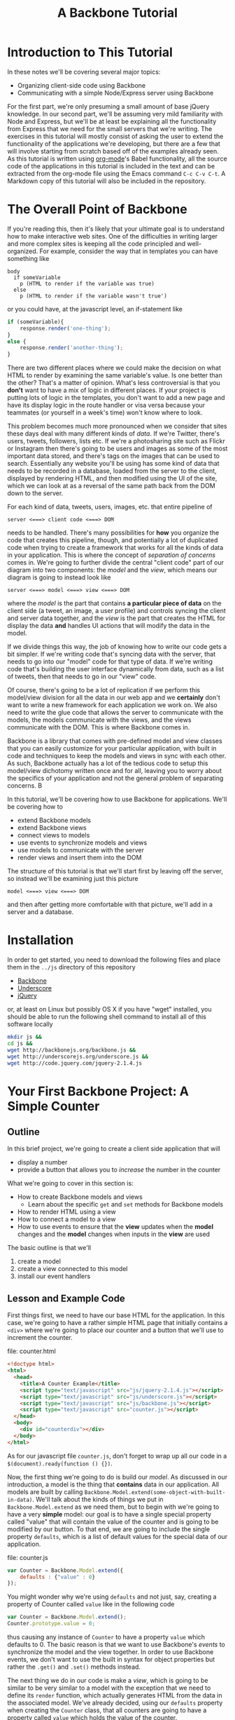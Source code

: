 #+TITLE: A Backbone Tutorial
#+OPTIONS: toc:nil tex:t

* Introduction to This Tutorial
  In these notes we'll be covering several major topics: 

  + Organizing client-side code using Backbone
  + Communicating with a simple Node/Express server using Backbone

For the first part, we're only presuming a small amount of base jQuery knowledge. In our second part, we'll be assuming very mild familiarity with Node and Express, but we'll be at least be explaining all the functionality from Express that we need for the small servers that we're writing. The exercises in this tutorial will mostly consist of asking the user to extend the functionality of the applications we're developing, but there are a few that will involve starting from scratch based off of the examples already seen. As this tutorial is written using [[http://orgmode.org/][org-mode]]'s Babel functionality, all the source code of the applications in this tutorial is included in the text and can be extracted from the org-mode file using the Emacs command ~C-c C-v C-t~. A Markdown copy of this tutorial will also be included in the repository. 
* The Overall Point of Backbone
  If you're reading this, then it's likely that your ultimate goal is to understand how to make interactive web sites. One of the difficulties in writing larger and more complex sites is keeping all the code principled and well-organized. For example, consider the way that in templates you can have something like
#+BEGIN_SRC jade :exports code
  body
    if someVariable
      p (HTML to render if the variable was true)
    else
      p (HTML to render if the variable wasn't true')
#+END_SRC
or you could have, at the javascript level, an if-statement like
#+BEGIN_SRC js :exports code
  if (someVariable){
      response.render('one-thing');
  }
  else {
      response.render('another-thing');
  }
#+END_SRC

There are two different places where we could make the decision on what HTML to render by examining the same variable's value. Is one better than the other? That's a matter of opinion. What's less controversial is that you *don't* want to have a mix of logic in different places. If your project is putting lots of logic in the templates, you don't want to add a new page and have its display logic in the route handler or visa versa because your teammates (or yourself in a week's time) won't know where to look. 

This problem becomes much more pronounced when we consider that sites these days deal with many different kinds of /data/. If we're Twitter, there's users, tweets, followers, lists etc. If we're a photosharing site such as Flickr or Instagram then there's going to be users and images as some of the most important data stored, and there's tags on the images that can be used to search. Essentially any website you'll be using has some kind of data that needs to be recorded in a database, loaded from the server to the client, displayed by rendering HTML, and then modified using the UI of the site, which we can look at as a reversal of the same path back from the DOM down to the server.

For each kind of data, tweets, users, images, etc. that entire pipeline of
#+BEGIN_EXAMPLE
  server <===> client code <===> DOM
#+END_EXAMPLE
needs to be handled. There's many possibilities for *how* you organize the code that creates this pipeline, though, and potentially a lot of duplicated code when trying to create a framework that works for all the kinds of data in your application. This is where the concept of /separation of concerns/ comes in. We're going to further divide the central "client code" part of our diagram into two components: the /model/ and the /view/, which means our diagram is going to instead look like
#+BEGIN_EXAMPLE
  server <===> model <===> view <===> DOM
#+END_EXAMPLE
where the /model/ is the part that contains *a particular piece of data* on the client side (a tweet, an image, a user profile) and controls syncing the client and server data together, and the /view/ is the part that creates the HTML for display the data *and* handles UI actions that will modify the data in the model. 

If we divide things this way, the job of knowing how to write our code gets a bit simpler. If we're writing code that's syncing data with the server, that needs to go into our "model" code for that type of data. If we're writing code that's building the user interface dynamically from data, such as a list of tweets, then that needs to go in our "view" code. 

Of course, there's going to be a lot of replication if we perform this model/view division for all the data in our web app and we *certainly* don't want to write a new framework for each application we work on. We also need to write the glue code that allows the server to communicate with the models, the models communicate with the views, and the views communicate with the DOM. This is where Backbone comes in. 

Backbone is a library that comes with pre-defined model and view classes that you can easily customize for your particular application, with built in code and techniques to keep the models and views in sync with each other. As such, Backbone actually has a lot of the tedious code to setup this model/view dichotomy written once and for all, leaving you to worry about the specifics of your application and not the general problem of separating concerns. B

In this tutorial, we'll be covering how to use Backbone for applications. We'll be covering how to 
  + extend Backbone models
  + extend Backbone views
  + connect views to models
  + use events to synchronize models and views
  + use models to communicate with the server
  + render views and insert them into the DOM

The structure of this tutorial is that we'll start first by leaving off the server, so instead we'll be examining just this picture
#+BEGIN_EXAMPLE
  model <===> view <===> DOM
#+END_EXAMPLE
and then after getting more comfortable with that picture, we'll add in a server and a database. 

* Installation
  In order to get started, you need to download the following files and place them in the ~../js~ directory of this repository
  + [[http://backbonejs.org/backbone.js][Backbone]]
  + [[http://underscorejs.org/underscore.js][Underscore]]
  + [[http://code.jquery.com/jquery-2.1.4.js][jQuery]]
or, at least on Linux but possibly OS X if you have "wget" installed, you should be able to run the following shell command to install all of this software locally
#+BEGIN_SRC sh :exports code :results none
  mkdir js &&
  cd js && 
  wget http://backbonejs.org/backbone.js && 
  wget http://underscorejs.org/underscore.js && 
  wget http://code.jquery.com/jquery-2.1.4.js
#+END_SRC

* Your First Backbone Project: A Simple Counter
** Outline
  In this brief project, we're going to create a client side application that will
  + display a number
  + provide a button that allows you to /increase/ the number in the counter

What we're going to cover in this section is: 
  + How to create Backbone models and views
    + Learn about the specific ~get~ and ~set~ methods for Backbone models
  + How to render HTML using a view
  + How to connect a model to a view
  + How to use events to ensure that the *view* updates when the *model* changes and the *model* changes when inputs in the *view* are used

The basic outline is that we'll
  1. create a model
  2. create a view connected to this model
  3. install our event handlers
** Lesson and Example Code
First things first, we need to have our base HTML for the application. In this case, we're going to have a rather simple HTML page that initially contains a ~<div>~ where we're going to place our counter and a button that we'll use to increment the counter.

file: counter.html

     
#+BEGIN_SRC html :exports code :tangle counter.html
  <!doctype html>
  <html>
    <head>
      <title>A Counter Example</title>
      <script type="text/javascript" src="js/jquery-2.1.4.js"></script>
      <script type="text/javascript" src="js/underscore.js"></script>
      <script type="text/javascript" src="js/backbone.js"></script>
      <script type="text/javascript" src="counter.js"></script>
    </head>
    <body>
      <div id="counterdiv"></div>
    </body>
  </html>
#+END_SRC

As for our javascript file ~counter.js~, don't forget to wrap up all our code in a ~$(document).ready(function () {})~.

#+BEGIN_SRC js :exports none :tangle counter.js
  $(document).ready( function () {
#+END_SRC

Now, the first thing we're going to do is build our /model/. As discussed in our introduction, a model is the thing that *contains* data in our application. All models are built by calling ~Backbone.Model.extend(some-object-with-built-in-data)~. We'll talk about the kinds of things we put in ~Backbone.Model.extend~ as we need them, but to begin with we're going to have a very *simple* model: our goal is to have a single special property called "value" that will contain the value of the counter and is going to be modified by our button. To that end, we are going to include the single property ~defaults~, which is a list of default values for the special data of our application. 

file: counter.js
#+BEGIN_SRC js :exports code :tangle counter.js
  var Counter = Backbone.Model.extend({
      defaults : {"value" : 0}
  });
#+END_SRC

You might wonder why we're using ~defaults~ and not just, say, creating a property of Counter called ~value~ like in the following code
#+BEGIN_SRC js :exports code
  var Counter = Backbone.Model.extend();
  Counter.prototype.value = 0;
#+END_SRC
thus causing any instance of ~Counter~ to have a property ~value~ which defaults to 0. The basic reason is that we want to use Backbone's /events/ to synchronize the model and the view together. In order to use Backbone events, we don't want to use the built in syntax for object properties but rather the ~.get()~ and ~.set()~ methods instead.

The next thing we do in our code is make a /view/, which is going to be similar to be very similar to a model with the exception that we need to define its ~render~ function, which actually generates HTML from the data in the associated model. We've already decided, using our ~defaults~ property when creating the ~Counter~ class, that all counters are going to have a property called ~value~ which holds the value of the counter. 

#+BEGIN_SRC js :exports code :tangle counter.js
  var CounterView = Backbone.View.extend({
      render: function () {
          var val = this.model.get("value");
          var btn = '<button>Increment</button>';
          this.$el.html('<p>'+val+'</p>' + btn);
      }
  });
#+END_SRC

The next thing we need to do is actually create instances of both our model and a view attached to said model:

#+BEGIN_SRC js :exports code :tangle counter.js
  var counterModel = new Counter();

  var counterView = new CounterView({model : counterModel});
  counterView.render();
#+END_SRC

We're almost done, but we still need to set our event handlers. The first one that we're going to do is the ~model~ event "change", which will fire whenever an attribute of the model changes:
#+BEGIN_SRC js :exports code :tangle counter.js
  counterModel.on("change", function () {
      counterView.render();
  });
#+END_SRC
Specifically, we're saying that whenever the model changes the only thing we need to do is re-render the associated view. This takes care of the direction of 
#+BEGIN_EXAMPLE
model ===> view ===> DOM
#+END_EXAMPLE
but what about the reverse direction?
To do that, we're going to install an event handler on the button so that whenever it is clicked, the counter will increment
#+BEGIN_SRC js :exports code  :tangle counter.js
  counterView.$el.on("button click", function () {
      var mod = counterView.model;
      var currVal = mod.get("value");
      mod.set("value",currVal+1);
  });
#+END_SRC


Finally, we run the code that inserts the ~$el~ element of the view into the DOM

#+BEGIN_SRC js :exports code :tangle counter.js
  $("#counterdiv").append(counterView.$el);
#+END_SRC

#+BEGIN_SRC js :exports none :tangle counter.js
  });
#+END_SRC

Now, all that's left is to load our page and take a look!

** Exercises
*** Subtraction Button
    For this exercise, take the counter example we walked through above and add another button that will /decrement/ the counter instead. You'll need to 
   1. modify the render function
   2. modify the existing event handler for the increment function to be more specific
   3. make a new decrement button event handler
**** Bonus Challenge
    Ensure that the counter *is not changed* if its value is equal to zero. In other words, not only should the counter's value not dip below 0 but the ~change~ event in the model shouldn't be triggered if the value is 0. Test and ensure it's not firing by placing a ~console.log~ statement in the ~change~ event handler
*** Clear Button
    In addition to or perhaps in lieu of the previous exercise, add a button that resets the counter back to 0. Like the previous exercise, you'll need to
   1. modify the render function
   2. modify the existing event handler for the increment button
   3. make a new button to reset the counter
*** Concatenating Text Field
    In this exercise, you should start *from scratch* and write a new application that will have
   + an input text field
   + a button labled concatenate
   + a place for the entered text to be displayed
** Cleaning Up Our Code    
   There's a little bit of ugliness in our code that was there for the sake of pedagogical order: we're *manually* connecting the event handler for the model back to the view and we're also including too much logic of the *model* in the *view* event handlers. This wasn't so bad for our tiny example, but what if we want to have more than one instance of the model? It's going to be annoying to connect everything together correctly and rewrite the model handling code in each view. We're going to present a bit of a cleaned up version of the code that will be better refactored and show that it's easier to insert multiple model/view pairs into the application. We're going to go a little bit faster than the previous time.
     
#+BEGIN_SRC html :exports none :tangle counterClean.html
  <!doctype html>
  <html>
    <head>
      <title>A Counter Example</title>
      <script type="text/javascript" src="js/jquery-2.1.4.js"></script>
      <script type="text/javascript" src="js/underscore.js"></script>
      <script type="text/javascript" src="js/backbone.js"></script>
      <script type="text/javascript" src="counterClean.js"></script>
    </head>
    <body>
      <div id="counterdiv"></div>
    </body>
  </html>
#+END_SRC

#+BEGIN_SRC js :exports none :tangle counterClean.js
  $(document).ready( function () {
#+END_SRC

in our file counterClean.js
#+BEGIN_SRC js :exports code :tangle counterClean.js
  var Counter = Backbone.Model.extend({
      defaults : {"value" : 0}
  });

  Counter.prototype.inc = function () {
      var val = this.get("value");
      this.set("value", val+1);
  }
#+END_SRC
The first thing we're doing is including a method in the ~Counter~ class for handling the incrementin. The next thing we're going to do is give the ~CounterView~ class an initialize method that will install the right event handler on the model that will cause the view to be updated whenever the model changes. For convenience, we're also going to use the "events" property of the view to make sure that we install the right event handler for the view upon its creation. 
#+BEGIN_SRC js :exports code :tangle counterClean.js
  var CounterView = Backbone.View.extend({
      render: function () {
          var val = this.model.get("value");
          var btn = '<button>Increment</button>';
          this.$el.html('<p>'+val+'</p>' + btn);
      },
      initialize: function () {
          this.model.on("change", this.render, this);
      },
      events : {
          'click button' : 'increment'
      },
      increment : function () {
          this.model.inc();
      }
  });
#+END_SRC
Now! We can go ahead and make our models and views and insert them into the DOM.
#+BEGIN_SRC js :exports code :tangle counterClean.js
  var counterModel1 = new Counter();
  var counterModel2 = new Counter();

  var counterView1 = new CounterView({model : counterModel1});
  var counterView2 = new CounterView({model : counterModel2});

  counterView1.render();
  counterView2.render();

  $("#counterdiv").append(counterView1.$el);
  $("#counterdiv").append(counterView2.$el);
#+END_SRC

#+BEGIN_SRC js :exports none :tangle counterClean.js
  });
#+END_SRC

** Questions To Think About
   1. Why do we include the increment button in the view and not the base HTML?
   2. Think about sites you use frequently and sketch out how they might be divided into
      * models
      * views
      * events
* Collections Project: Text Lists
** Outline
In this project, we're going to again create a /client side only/ application that
  + displays a list of items
  + contains a text field and a submit button that will add the entered text to the list

What we're going to cover in this section is:
  + How to create a Backbone /collection/ of models
  + How to create view for a collection
  + How to make the collection's view delegate to individual views
  + How to use the collection specific events to keep the view in-sync

** Lesson and Code
When you're dealing with sites like twitter, or instagram, or anythig of that ilk there tend to be *collections* of things. You're reading a /list/ of tweets, looking at a /list/ of search results, examining a /list/ of photos that match a tag, checking a /list/ of followers etc. 

In other words, there's a lot of "list-like" things in the data that we're seeing constantly online. This is such a common pattern that Backbone has, built-in, a /Collection/ class that allows you to have "lists" of models that can listen for special list-specific events such as adding or removing from the list. 

The basic way that Backbone /collections/ work is that you associate to each collection the kind of *model* that it's a list of. You still have individual views for each model, though, and we leave the bulk of the work for handling the display and manipulation of data to the *individual* model/view pairs. We'll also have a view for the *collection*, that will handle how the list is displayed. To this end, we're going to proceed by

1. writing our base html
2. defining the model and view for our text data
3. define the collection for the text data model
   + this part will be rather simple and bare bones in comparison to the view
4. define the /view/ for our collection
   + the view will include the framework for displaying the list
   + the view will also include the button that adds a new element to the collection
     + this will trigger the ~add~ event for the collection

We're going to start our application very similar to how our previous project started: with some very simple HTML. [fn:1]

#+BEGIN_SRC html :exports code :tangle textlist.html
  <!doctype html>
  <html>
    <head>
      <title>Text in Lists</title>
      <script type="text/javascript" src="js/jquery-2.1.4.js"></script>
      <script type="text/javascript" src="js/underscore.js"></script>
      <script type="text/javascript" src="js/backbone.js"></script>
      <script type="text/javascript" src="textlist.js"></script>
    </head>
    <body>
      <div id="listdiv"></div>
    </body>
  </html>
#+END_SRC
 
Next, we'll start with our basic model of a piece of text. It'll have a "replace" method that will replace the text inside it. It's individual view is going to be an input with the default text of the input set to the value of the model and a "clear" button that will set the text of the model to the empty string ~" "~ . This part is basically the same as our previous project, except that we're going to use a different *kind* of event, ~keypress~, for setting the value of the text of the model. In particular, if the key pressed in the input field is the "enter" key, then we call the ~replace~ operator of the view, which will in turn call the ~replace~ method of the model.

#+BEGIN_SRC js :exports none :tangle textlist.js
  $(document).ready( function () {
#+END_SRC

#+BEGIN_SRC js :exports code :tangle textlist.js
  var TextModel = Backbone.Model.extend({
      defaults : {"value" : ""}
  });

  TextModel.prototype.replace = function (str) {
      this.set("value", str);
  };

  var TextView = Backbone.View.extend({
      render: function () {
          var textVal = this.model.get("value");
          var btn = '<button>Clear</button>';
          var input = '<input type="text" value="' + textVal + '" />';
          this.$el.html("<div>" + input + btn + "</div>");
      },
      initialize: function () {
          this.model.on("change", this.render, this);
      },
      events : {
          "click button" : "clear",
          "keypress input" : "updateOnEnter"
      },
      replace : function () {
          var str = this.$el.find("input").val();
          this.model.replace(str);
      },
      clear: function () {
          this.model.replace("");
      },
      updateOnEnter: function (e){
          if(e.keyCode == 13) {
              this.replace();
          }
      }
  });
#+END_SRC

Next, we actually define the collection. This is pretty similar to all the other Backbone classes that we extend, just with the special attribute ~model~ that we need to match up to the kind of model we want to store in this collection.
#+BEGIN_SRC js :exports code :tangle textlist.js
  var TextCollection = Backbone.Collection.extend({
      model : TextModel
  });
#+END_SRC

After this, we need to make our view for the *collection* and write our event handlers for the collection. This is going to be the bulk of our moving parts for this program. The view for the collection will display all of our individual views as well have a button that will add a new "blank" text field into our page (with the default text "Enter something here"). 
#+BEGIN_SRC js :exports code :tangle textlist.js
  var TextCollectionView = Backbone.View.extend({
      render : function () {
          var btn = '<button id="addbutton">Add Text</button>';
          var div = '<div id="text-list"></div>';
          this.$el.html(div + btn);
      },
      initialize : function () {
          this.listenTo(this.collection, 'add', this.addOne);
      },
      events : {
          "click #addbutton" : "addCollection"
      },
      addOne : function (txt) {
          txt.set("value","Enter something here...");
          var view = new TextView({model : txt});
          view.render();
          this.$("#text-list").append(view.$el);
      },
      addCollection : function () {
          this.collection.create();
      }
  });
#+END_SRC

There's a few pieces here that we should explain in a bit more detail. First, we're using the more convenient function ~listenTo~ this time, which in this case means that ~this.collection~ is now listening on the ~add~ event and, when it fires, will run ~this.addOne~ *in the context of the view, not the collection*. Basically, this just lets us avoid including the extra ~this~ parameter like in our individual model. Calling ~addOne~ takes the newly added model, creates a view for it, renders it, then adds it to the list of views. We use ~events~ to listen for when the button is clicked and then we run ~addCollection~. In turn, ~addCollection~ will call the ~create~ method of the collection. The importance of ~create~ is that it will simultaneously make a new model and add it to the collection, triggering the ~add~ event that we're already listening for. 

Note that we don't have to say *anything* in the view for the collection about how the view of the individual model works. We just call that individual view's render function and allow it to take care of everything. 

Finally, we go ahead and run the code we need to initialize the whole application:

#+BEGIN_SRC js :exports code :tangle textlist.js
  var textCollection = new TextCollection();

  var textCollectionView = new TextCollectionView({ collection : textCollection});

  textCollectionView.render();

  $("#listdiv").append(textCollectionView.$el);
#+END_SRC

#+BEGIN_SRC js :exports none :tangle textlist.js
  });
#+END_SRC

** Exercises
*** Delete Button
    In this exercise, we're going to add a "delete" button that will erase the bottom element of the list of elements. To do that, you're going to need to 
   + add a delete button to the view of the *collection*
   + add a event handler that listens for the "remove" event for the collection and refreshes the list, removing the corresponding view from the DOM.
     + there's more than one way you could do this, but a simple way might be to use CSS psuedo-selectors to select only the last div in the collection
*** Edited Count
    In this exercise, you're going to add a new piece of data to the *base* model: the number of times that it's been edited. Every time the field is edited, it should increment this number. In this case, "edited" means *either* cleared or you've pressed enter while in the input field. You'll need to also modify the view for the base model. 
    Question: will you need to modify the view for the collection?
**** Extra Credit
   To be a little more challenging, make sure that the number-of-times-incremented only increases if the text has actually changed.
* Server Side Project: Counter With Server
** Outline
  In this section, we're going to show how to connect our first counter example with a simple Node server. By the end of this section we'll have shown
  + how to use Backbone to save models to a server
    + how to set the url route *used* by Backbone to communicate with the server
    + how to use synchronization methods for models such as ~save~ and ~destroy~
** Lesson and Code 
   First, let's put together our client side application and then go ahead and show how to write a simple server to go along with it. Our HTML isn't going to change, other than linking to a different file:
file: counterServe.html
#+BEGIN_SRC html :exports code :tangle counterServe.html
  <!doctype html>
  <html>
    <head>
      <title>A Counter Example</title>
      <script type="text/javascript" src="js/jquery-2.1.4.js"></script>
      <script type="text/javascript" src="js/underscore.js"></script>
      <script type="text/javascript" src="js/backbone.js"></script>
      <script type="text/javascript" src="counterServe.js"></script>
    </head>
    <body>
      <div id="counterdiv"></div>
    </body>
  </html>
#+END_SRC
and we're going to *mostly* use the same Backbone code as our cleaned-up counter example.
file: counterServe.js
#+BEGIN_SRC js :exports code :tangle counterServe.js
  $(document).ready( function () {

      var Counter = Backbone.Model.extend({
          defaults : {"value" : 0},
          urlRoot : "/counter"
      });
      
      var counterModel1 = new Counter({id : 1});

      Counter.prototype.inc = function () {
          var val = this.get("value");
          this.set("value", val+1);
          this.save();
      }      
      
      counterModel1.fetch();      
#+END_SRC

the first real change is that we need to set the URL structure that's we're going to use for communicating with the server. In this case, we're going to use ~/counter~ as the basic route, so we set ~urlRoot~ to be ~/counter~. When Backbone communicates with the server, it will send a message to ~route/to/server/counter/id~ where ~id~ is the value of the id of the counter. You might note that we hadn't *used* an ID before now, but by default Backbone needs an ~id~ to communicate with the server so we include it as a parameter when we create our model.

The view is entirely unchanged from our previous code, since we've localized all the interaction with the server into the model.
#+BEGIN_SRC js :exports code :tangle counterServe.js
      var CounterView = Backbone.View.extend({
          render: function () {
              var val = this.model.get("value");
              var btn = '<button>Increment</button>';
              this.$el.html('<p>'+val+'</p>' + btn);
          },
          initialize: function () {
              this.model.on("change", this.render, this);
          },
          events : {
              'click button' : 'increment'
          },
          increment : function () {
              this.model.inc();
          }
      });
      
      var counterView1 = new CounterView({model : counterModel1});
      
      counterView1.render();
      
      $("#counterdiv").append(counterView1.$el);
      
  });
#+END_SRC
and we'll also set up a simple Express server to serve up the the HTML statically and then have a couple of simple routes for handling the get and put from the client side. We've already decided what routes we should be listening on: ~/counter/1~ is going to be the URL uses to talk to the server. 

This server is fairly simple. We 
  + set up the server application by calling ~express()~
  + initialize a variable that will store the counter, setting it to 0
  + set up the needed middleware for
    + automatically parsing the request into JSON
    + serving up the local directory statically
  + set up the routes for Backbone's use
    + a *get* request to ~/counter/1~ will send back an object that has the value of the counter
    + a *put* request to ~/counter/1~ will extract the value of the counter from the request and store it in the local variable

file: counterServer.js
#+BEGIN_SRC js :exports code :tangle counterServer.js
  var express = require('express');
  var bodyParser = require('body-parser');

  var app = express();

  var counter1 = 0;

  app.use(bodyParser.json());
  app.use(bodyParser.urlencoded({ extended: false }));
  app.use(express.static(__dirname));

  app.get('/counter/1', function (req, res) {
      console.log("counter has been requested");
      res.send(JSON.stringify({value : counter1}));
  });

  app.put('/counter/1', function (req, res) {
      console.log(req.body);
      counter1 = req.body.value;
      res.end();
  });

  app.listen(3000, function () {
      console.log("server started");
  });
#+END_SRC

In order to actually run this code, we need to make sure that the appropriate libraries are installed, so run the following shell commands to get your local directory set up with the Node libraries needed. 
#+BEGIN_SRC sh :exports code :results none
  npm install express &&
  npm install body-parser
#+END_SRC
Then, go ahead and start the server with 
#+BEGIN_SRC sh :exports code
  node counterServer.js
#+END_SRC
and navigate your browser to ~localhost:3000/counterServe.html~ see the application. To test and make sure the synchronization with the server is working, try refreshing the page. You should see the value of the counter be restored to what it had been before the refresh. 
** Exercises
*** Sync Events
    Every time ~save~ or ~fetch~ is called, a ~sync~ event is triggered for the model. Given this fact, go ahead and test this event out by adding 
   + a new ~<p>~ element to the view 
   + an event handler to the view that will update the text of this element every time a sync event is called
**** Extra Credit
     You'll note that as described, this field doesn't actually *persist* across refreshes of the page. In order to make it actually persist for the life of the server, we'll need to add a *new* view and model. The basic procedure is:
     + define a new model for the refresh data
       + define the URL root for the refresh model
     + define a view for the refresh data
     + have the refresh-model listen for the ~sync~ event on the counter model and update itself
As with the other exercises in this section, test things out by refreshing the page and making sure that the data doesn't change.
*** Decrement Button
    A simple exercise to try is to add a decrement button to the view and a decrement operation to the model that synchronizes up with the server correctly. Test your code by refreshing the page.
*** Concatenating Text Fields
    This exercise is a repeat of the Concatenating Text Fields of the first section, but this time you need to 
   + choose a url path for the data
   + add the appropriate ~save~ and ~fetch~ calls to the model to synchronize with the server
   + write a small server based on our example that will serve up our page and listen for Backbone's requests
* Server Side Project: Collections 
** Outline 
  Next, as a short section we'll be covering how to synchronize Backbone collections with the server. To this end, we'll convert the previous text-fields examples to communicate with a small Express server much like we did in the previous section. 
** Lesson and Code

   As usual, the first piece is our HTML which isn't going to change except for the filename:

file: textlistServe.html
#+BEGIN_SRC html :exports code :tangle textlistServe.html
  <!doctype html>
  <html>
    <head>
      <title>Text in Lists</title>
      <script type="text/javascript" src="js/jquery-2.1.4.js"></script>
      <script type="text/javascript" src="js/underscore.js"></script>
      <script type="text/javascript" src="js/backbone.js"></script>
      <script type="text/javascript" src="textlistServe.js"></script>
    </head>
    <body>
      <div id="listdiv"></div>
    </body>
  </html>
#+END_SRC


#+BEGIN_SRC js :exports none :tangle textlistServe.js
  $(document).ready( function () {
#+END_SRC

Now we come to the client-side application. In the first place, we have our basic model and view. This model and view is going to be mostly similar to what we've seen before. The main change that we make is that we call ~.save~ in the ~replace~ function of the model and call ~fetch~ in our initialization.

file: textlistServe.js
#+BEGIN_SRC js :exports code :tangle textlistServe.js
  var TextModel = Backbone.Model.extend({
      defaults : {"value" : ""},
      initialize : function () {
          this.fetch();
      },    
      replace : function (str) {
          this.set("value", str);
          this.save();
      }
  });

  var TextView = Backbone.View.extend({
      render: function () {
          var textVal = this.model.get("value");
          var btn = '<button>Clear</button>';
          var input = '<input type="text" value="' + textVal + '" />';
          this.$el.html("<div>" + input + btn + "</div>");
      },
      initialize: function () {
          this.model.on("change", this.render, this);
      },
      events : {
          "click button" : "clear",
          "keypress input" : "updateOnEnter"
      },
      replace : function () {
          var str = this.$el.find("input").val();
          this.model.replace(str);
      },
      clear: function () {
          this.model.replace("");
      },
      updateOnEnter: function (e){
          if(e.keyCode == 13) {
              this.replace();
          }
      }
  });
#+END_SRC

The more significant changes come in our collection. First, note that we set the url *in the collection* rather than in the individual models, now. In fact, our ~urlRoot~ property from the last section is only to be used if we're planning to not use our models as part of a collection. 

#+BEGIN_SRC js :exports code :tangle textlistServe.js 
  var TextCollection = Backbone.Collection.extend({
      model : TextModel,
      url : "/texts",
      initialize: function () {
          this.fetch();
      }
  });
#+END_SRC

For the view, we make a rather important change in the ~addCollection~ call: we need to now set the *ID* of each model. To simplify things, we're going to just assign all of our IDs on the client side, using a simple counter to keep each of the IDs unique by incrementing them. [fn:2]

#+BEGIN_SRC js :exports code :tangle textlistServe.js
  var idCount = 0;

  var TextCollectionView = Backbone.View.extend({
      render : function () {
          var btn = '<button id="addbutton">Add Text</button>';
          var div = '<div id="text-list"></div>';
          this.$el.html(div + btn);
      },
      initialize : function () {
          this.listenTo(this.collection, 'add', this.addOne);
      },
      events : {
          "click #addbutton" : "addCollection"
      },
      addOne : function (txt) {
          txt.set("value","Enter something here...");
          var view = new TextView({model : txt});
          view.render();
          this.$("#text-list").append(view.$el);
      },
      addCollection : function () {
          this.collection.create({id : idCount});
          idCount = idCount+1;
      }
  });

  var textCollection = new TextCollection();

  var textCollectionView = new TextCollectionView({ collection : textCollection});

  textCollectionView.render();

  $("#listdiv").append(textCollectionView.$el);

  });
#+END_SRC

#+BEGIN_SRC js :exports none :tangle textlistServer.js
  var express = require('express');
  var bodyParser = require('body-parser');

  var app = express();

  app.use(bodyParser.json());
  app.use(bodyParser.urlencoded({ extended : false}));
  app.use(express.static(__dirname));

#+END_SRC

Finally, we have the server for our application. We're skipping over the preample that's identical, and instead we'll concentrate on the routes. To note, we're storing all of our examples in 

Here, we're going to have three different main routes. 

   1. a ~get~ route to ~/texts/:id~, this is called when we ~fetch~ from the *TextModel* and we need to return the JSON object that packs up the value property from the ~texts~ array on the server
   2. a ~put~ route to ~/texts/:id~, which is called when we modify a TextModel 
   3. a ~get~ route to ~/texts~ which is used to initialize the data for the TextCollection, where we pack up an array of objects to feed into the collection and send it

file: textlistServer.js
#+BEGIN_SRC js :exports code :tangle textlistServer.js
  var texts = [];

  app.get('/texts/:id', function (req, res) {
      var id = req.params.id;
      res.send(JSON.stringify({value : texts[id]}));
  });

  app.put('/texts/:id', function (req, res) {
      var id = req.params.id;
      texts[id] = req.body.value;
      res.end();
  });

  app.get('/texts', function (req, res) {
      var textsAndIDs = texts.map(function (v, i) {
          return {id : i, value : v};
      });
      res.send(textsAndIDs);
  });

  app.listen(3000);
#+END_SRC
** Exercises
*** Deletion
    Now, try to replicate the previous exericse for adding a delete button to the client-only text list project for having a *server* as well. You'll need to create a route for the delete call to remove the element from the server.
**** Extra Credit 
     Add a delete button to the view of the individual models that will allow you to remove that particular model from the collection. 

* Project Ideas
  In our final section, we'll be covering a few ideas for small, self-contained Backbone projects.
** Grocery List App
   A reasonable plan of action is to
   + define a model for a grocery list item. It should include a
     + name
     + price
     + quantity
   + define a view for the grocery-list item model it should, at the minimum, have
     + buttons to change the quantity
     + an input field for the name of the item
     + an input field for the price-per-item
   + define a collection for the grocery list model and a *view* for said collection
     + the view should include a button that will add a new model to the collection
   + write a simple server that will keep all this data alive across refreshes of the page
*** Extra Credit
    Include one more piece of data: a budget. You'll need to make another model and view for the budget. In this case, though, you'll actually want the view for the budget to include *another* field that's the amount you have *left* after subtracting all the current groceries.
    You can either
    + have the remaining amount field recalculate when you click a button that's also in the budget's view
    + have the remaining amount field recalculate whenever you've edited the grocery list
** Sudoku Solver
   If you've completed the sudoku solver project from [[http://portlandcodeschool.github.io/jsi/2015/06/16/sudoku/][Portland Code School's]] Javascript course, then you can absolutely use Backbone to provide a front-end to the sudoku solver.

   Since in your previous efforts, a sudoku puzzle was represented as a sequence of numbers it would be rather natural to have a puzzle be represented by a collection of individual models for each square. Of course, that's not the only way we could do things. In terms of *logical* layout, you might want to have /rows/ that are collections of squares, and a /puzzle/ is a collection of rows. 

   The basic outline of what you should do is:
   + define a model and view for an individual cell
   + define models and views for the entire puzzle
     + with the intermmediate step of defining models and views for rows if that's how you're planning to do it
     + add a button to the view that calls your solver on the server and then syncs the front end with the server
*** Extra Credit
    If you want to make your sudoku implementation more thorough, you can make it more interactive in terms of allowing users to create a sudoku puzzle from scratch by editing the fields. In this case, you might want to start with a completely *blank* puzzle and make the individual cells be editable. 
** Anything You Want
   Go ahead. You can actually try anything you'd like.
* Footnotes

[fn:1] This section of the tutorial is partially inspired by the backbone "todo list" [[http://backbonejs.org/docs/todos.html][tutorial]]

[fn:2] Now, there's an interesting caveat here: in my initial attempt at writing this code, I set the ID in the initialize method of the base model, not in the creation of a model. This seemed entirely reasonable and I couldn't find anything in the documentation that made it seem wrong, but in /reality/ as far as I can tell if you try to set the ID in initialization, then every call to the model's ~save~ method will treat the model as being "new" as per the Backbone [[http://backbonejs.org/#Model-isNew][documentation]]. 


    
